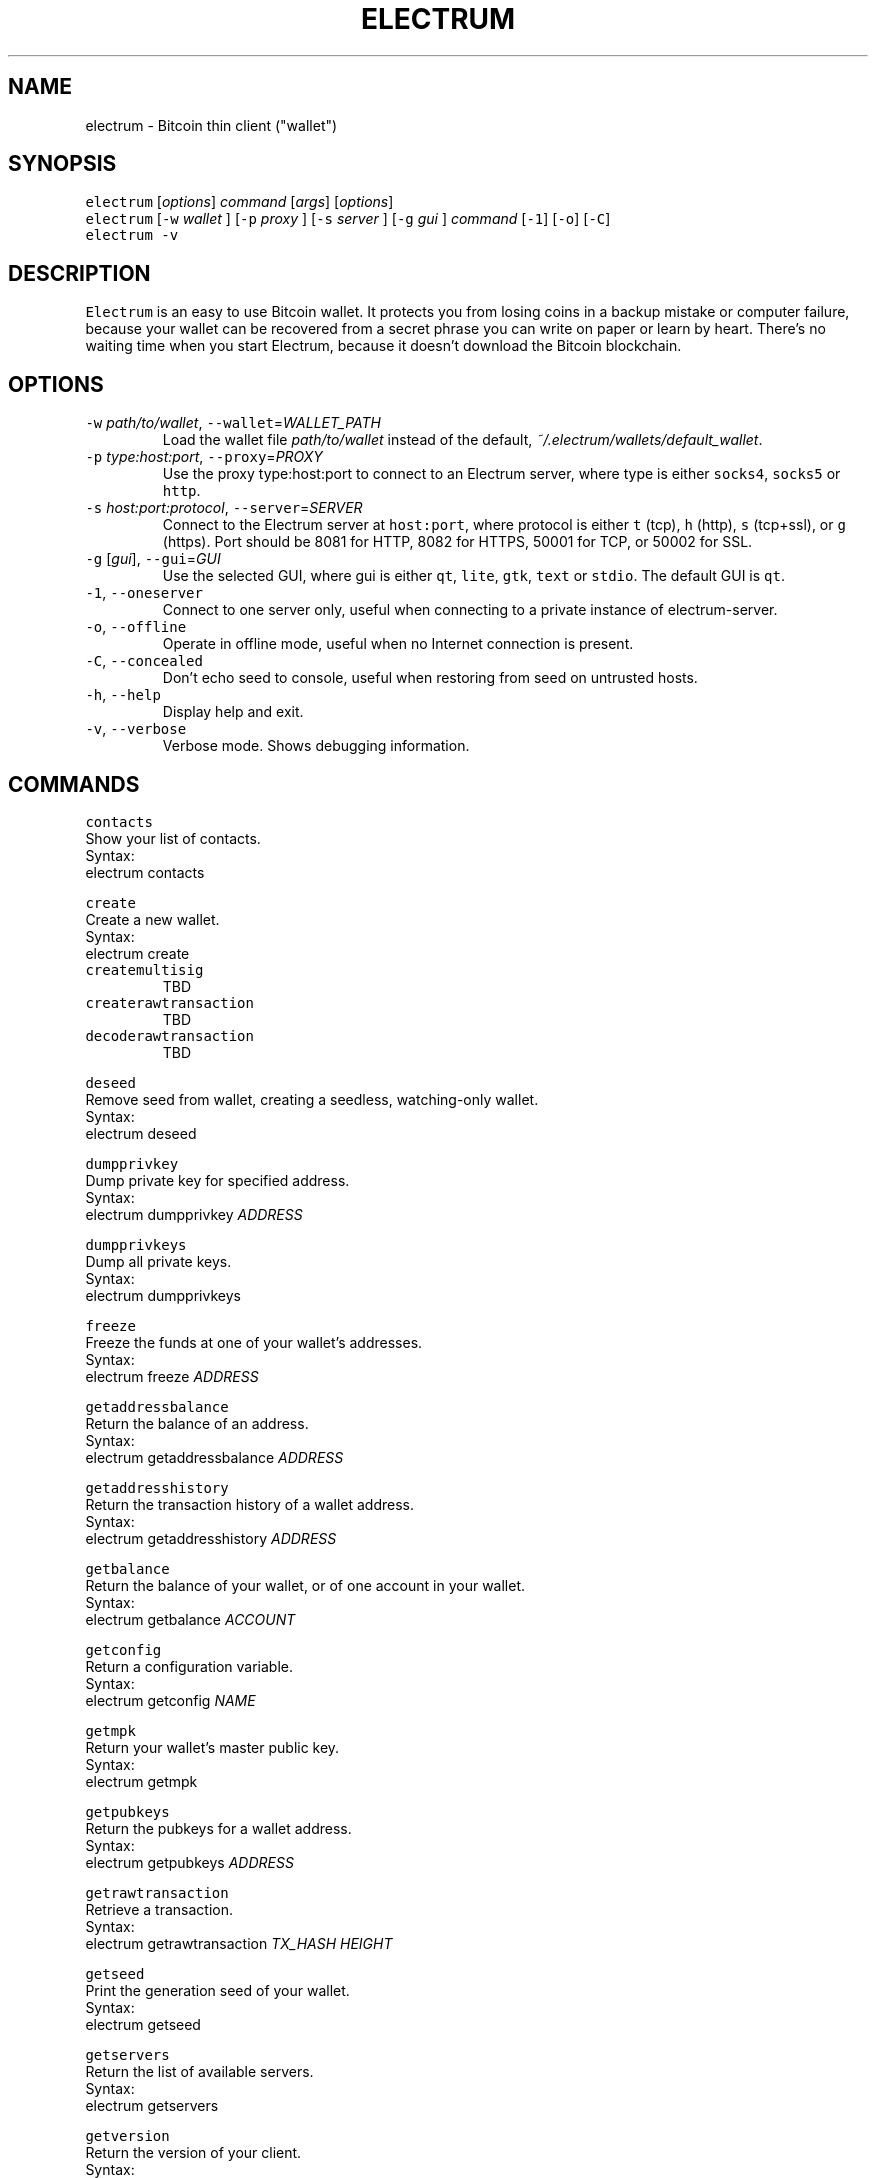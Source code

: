 .TH ELECTRUM 1.9.7 "JANUARY 2014" Linux "User Manuals"
.SH NAME
.PP
electrum \- Bitcoin thin client ("wallet")
.SH SYNOPSIS
.PP
\fB\fCelectrum\fR [\fIoptions\fP] \fIcommand\fP [\fIargs\fP] [\fIoptions\fP]
.br
\fB\fCelectrum\fR [\fB\fC-w\fR \fIwallet\fP ] [\fB\fC-p\fR \fIproxy\fP ] [\fB\fC-s\fR \fIserver\fP ] [\fB\fC-g\fR \fIgui\fP ] \fIcommand\fP [\fB\fC-1\fR] [\fB\fC-o\fR] [\fB\fC-C\fR]
.br
\fB\fCelectrum -v\fR
.SH DESCRIPTION
.PP
\fB\fCElectrum\fR is an easy to use Bitcoin wallet. It protects you from
losing coins in a backup mistake or computer failure, because your
wallet can be recovered from a secret phrase you can write on paper
or learn by heart. There's no waiting time when you start Electrum,
because it doesn't download the Bitcoin blockchain.
.SH OPTIONS
.TP
\fB\fC-w\fR \fIpath/to/wallet\fP, \fB\fC--wallet\fR=\fIWALLET_PATH\fP
Load the wallet file \fIpath/to/wallet\fP instead of the default,
\fI~/.electrum/wallets/default_wallet\fP\&.
.TP
\fB\fC-p\fR \fItype:host:port\fP, \fB\fC--proxy\fR=\fIPROXY\fP
Use the proxy type:host:port to connect to an Electrum server,
where type is either \fB\fCsocks4\fR, \fB\fCsocks5\fR or \fB\fChttp\fR\&.
.TP
\fB\fC-s\fR \fIhost:port:protocol\fP, \fB\fC--server\fR=\fISERVER\fP
Connect to the Electrum server at \fB\fChost:port\fR, where protocol is either
\fB\fCt\fR (tcp), \fB\fCh\fR (http), \fB\fCs\fR (tcp+ssl), or \fB\fCg\fR (https). Port should be
8081 for HTTP, 8082 for HTTPS, 50001 for TCP, or 50002 for SSL.
.TP
\fB\fC-g\fR [\fIgui\fP], \fB\fC--gui\fR=\fIGUI\fP
Use the selected GUI, where gui is either \fB\fCqt\fR, \fB\fClite\fR, \fB\fCgtk\fR, \fB\fCtext\fR
or \fB\fCstdio\fR\&. The default GUI is \fB\fCqt\fR\&.
.TP
\fB\fC-1\fR, \fB\fC--oneserver\fR
Connect to one server only, useful when connecting to a private instance
of electrum\-server.
.TP
\fB\fC-o\fR, \fB\fC--offline\fR
Operate in offline mode, useful when no Internet connection is present.
.TP
\fB\fC-C\fR, \fB\fC--concealed\fR
Don't echo seed to console, useful when restoring from seed on
untrusted hosts.
.TP
\fB\fC-h\fR, \fB\fC--help\fR
Display help and exit.
.TP
\fB\fC-v\fR, \fB\fC--verbose\fR
Verbose mode. Shows debugging information.
.SH COMMANDS
.PP
\fB\fCcontacts\fR
  Show your list of contacts.
    Syntax:
      electrum contacts
.PP
\fB\fCcreate\fR
  Create a new wallet.
    Syntax:
      electrum create
.TP
\fB\fCcreatemultisig\fR
TBD
.TP
\fB\fCcreaterawtransaction\fR
TBD
.TP
\fB\fCdecoderawtransaction\fR
TBD
.PP
\fB\fCdeseed\fR
  Remove seed from wallet, creating a seedless, watching\-only wallet.
    Syntax:
      electrum deseed
.PP
\fB\fCdumpprivkey\fR
  Dump private key for specified address.
    Syntax:
      electrum dumpprivkey \fIADDRESS\fP
.PP
\fB\fCdumpprivkeys\fR
  Dump all private keys.
    Syntax:
      electrum dumpprivkeys
.PP
\fB\fCfreeze\fR
  Freeze the funds at one of your wallet's addresses.
    Syntax:
      electrum freeze \fIADDRESS\fP
.PP
\fB\fCgetaddressbalance\fR
  Return the balance of an address.
    Syntax:
      electrum getaddressbalance \fIADDRESS\fP
.PP
\fB\fCgetaddresshistory\fR
  Return the transaction history of a wallet address.
    Syntax:
      electrum getaddresshistory \fIADDRESS\fP
.PP
\fB\fCgetbalance\fR
  Return the balance of your wallet, or of one account in your wallet.
    Syntax:
      electrum getbalance \fIACCOUNT\fP
.PP
\fB\fCgetconfig\fR
  Return a configuration variable.
    Syntax:
      electrum getconfig \fINAME\fP
.PP
\fB\fCgetmpk\fR
  Return your wallet's master public key.
    Syntax:
      electrum getmpk
.PP
\fB\fCgetpubkeys\fR
  Return the pubkeys for a wallet address.
    Syntax:
      electrum getpubkeys \fIADDRESS\fP
.PP
\fB\fCgetrawtransaction\fR
  Retrieve a transaction.
    Syntax:
      electrum getrawtransaction \fITX_HASH\fP \fIHEIGHT\fP
.PP
\fB\fCgetseed\fR
  Print the generation seed of your wallet.
    Syntax:
      electrum getseed
.PP
\fB\fCgetservers\fR
  Return the list of available servers.
    Syntax:
      electrum getservers
.PP
\fB\fCgetversion\fR
  Return the version of your client.
    Syntax:
      electrum getversion
.PP
\fB\fChelp\fR
  Print help message.
    Syntax:
      electrum help
.PP
\fB\fChistory\fR
  Return the transaction history of your wallet.
    Syntax:
      electrum history
.PP
\fB\fCimportprivkey\fR
  Import a private key into your wallet.
    Syntax:
      electrum importprivkey \fIPRIVATE_KEY\fP
.PP
\fB\fClistaddresses\fR
  Return a list of addresses in your wallet.
    Syntax:
      electrum listaddresses
    Options:
      \fB\fC-a\fR
        show all addresses, including change addresses
      \fB\fC-l\fR
        include labels in results
.PP
\fB\fClistunspent\fR
  Return the list of unspent inputs in your wallet.
    Syntax:
      electrum listunspent
.PP
\fB\fCmksendmanytx\fR
  Create and broadcast a signed transaction to one or more recipients.
    Syntax:
      electrum mksendmanytx \fIRECIPIENT\fP \fIAMOUNT\fP [\fIRECIPIENT\fP \fIAMOUNT\fP ...]
    Options:
      \fB\fC--fee\fR, \fB\fC-f\fR \fIFEE\fP
        set transaction fee of \fIFEE\fP
      \fB\fC--fromaddr\fR, \fB\fC-F\fR \fIADDRESS\fP
        send from bitcoin address \fIADDRESS\fP
      \fB\fC--changeaddr\fR, \fB\fC-c\fR \fIADDRESS\fP
        send change to bitcoin address \fIADDRESS\fP
.PP
\fB\fCmktx\fR
  Create a signed transaction.
    Syntax:
      electrum mktx \fIRECIPIENT\fP \fIAMOUNT\fP [\fILABEL\fP]
    Options:
      \fB\fC--fee\fR, \fB\fC-f\fR \fIFEE\fP
        set transaction fee of \fIFEE\fP
      \fB\fC--fromaddr\fR, \fB\fC-F\fR \fIADDRESS\fP
        send from bitcoin address \fIADDRESS\fP
      \fB\fC--changeaddr\fR, \fB\fC-c\fR \fIADDRESS\fP
        send change to bitcoin address \fIADDRESS\fP
.PP
\fB\fCpassword\fR
  Change your wallet password.
    Syntax:
      electrum password
.PP
\fB\fCpayto\fR
  Create and broadcast a signed transaction.
    Syntax:
      electrum payto \fIRECIPIENT\fP \fIAMOUNT\fP
        \fIRECIPIENT\fP can be a bitcoin address or a label
    Options:
      \fB\fC--fee\fR, \fB\fC-f\fR \fIFEE\fP
        set transaction fee of \fIFEE\fP
      \fB\fC--fromaddr\fR, \fB\fC-F\fR \fIADDRESS\fP
        send from bitcoin address \fIADDRESS\fP
      \fB\fC--changeaddr\fR, \fB\fC-c\fR \fIADDRESS\fP
        send change to bitcoin address \fIADDRESS\fP
.PP
\fB\fCpaytomany\fR
  Create and broadcast a signed transaction to one or more recipients.
    Syntax:
      electrum paytomany \fIRECIPIENT\fP \fIAMOUNT\fP [\fIRECIPIENT\fP \fIAMOUNT\fP ...]
        \fIRECIPIENT\fP can be a bitcoin address or an address label
    Options:
      \fB\fC--fee\fR, \fB\fC-f\fR \fIFEE\fP
        set transaction fee of \fIFEE\fP
      \fB\fC--fromaddr\fR, \fB\fC-F\fR \fIADDRESS\fP
        send from bitcoin address \fIADDRESS\fP
      \fB\fC--changeaddr\fR, \fB\fC-c\fR \fIADDRESS\fP
        send change to bitcoin address \fIADDRESS\fP
.PP
\fB\fCrestore\fR
  Restore a wallet. Accepts a seed or master public key.
    Syntax:
      electrum restore
.PP
\fB\fCsendrawtransaction\fR
  Broadcast a signed transaction to the network.
    Syntax:
      electrum sendrawtransaction \fITX\fIIN\fPHEXADECIMAL\fP
.PP
\fB\fCsetconfig\fR
  Set a configuration variable.
    Syntax:
      electrum setconfig \fINAME\fP \fIVALUE\fP
.PP
\fB\fCsetlabel\fR
  Assign a label to an item.
    Syntax:
      electrum setlabel \fITX_HASH\fP \fILABEL\fP
.PP
\fB\fCsignmessage\fR
  Sign a message with a key. If you want to lead or end a message with
  spaces, or want double spaces inside the message, make sure you surround
  the string in quotes.
    Syntax:
      electrum signmessage \fIADDRESS\fP \fIMESSAGE\fP
.TP
\fB\fCsignrawtransaction\fR
TBD
.PP
\fB\fCunfreeze\fR
  Unfreeze the funds at one of your wallet's addresses.
    Syntax:
      electrum unfreeze \fIADDRESS\fP
.PP
\fB\fCvalidateaddress\fR
  Check that the address is valid.
    Syntax:
      electrum validateaddress \fIADDRESS\fP
.PP
\fB\fCverifymessage\fR
  Verifies a signature. If you want to lead or end a message with spaces,
  or want double spaces inside the message, make sure you surround the
  string in quotes.
    Syntax:
      electrum verifymessage \fIADDRESS\fP \fISIGNATURE\fP \fIMESSAGE\fP
.SH FILES
.TP
\fI~/.electrum/config\fP
Per user configuration file. See 
.BR foo (5) 
for further details.
.SH ENVIRONMENT
.TP
\fB\fCFOOCONF\fR
If non\-null the full pathname for an alternate system wide
\fI/etc/foo.conf\fP\&. Overridden by the \fB\fC-c\fR option.
.SH EXAMPLES
.PP
The following diagnostics may be issued on stderr:
.TP
\fBBad magic number.\fP
The input file does not look like an archive file.
.TP
\fBOld style baz segments.\fP
\fB\fCfoo\fR can only handle new style baz segments. COBOL object libraries
are not supported in this version.
.SH BUGS
.PP
Report issues at 
.UR https://github.com/spesmilo/electrum/issues
.UE \&.
.SH AUTHOR
.PP
This manual page was written by Andy Weidenbaum
.MT archbaum@gmail.com
.ME \&. Permission is granted to copy, distribute and/or
modify this document under the terms of the GNU General Public License,
Version 3 or any later version published by the Free Software Foundation.
.SH SEE ALSO
.PP
.BR electrum-server (1), 
.BR bitcoind (1)
